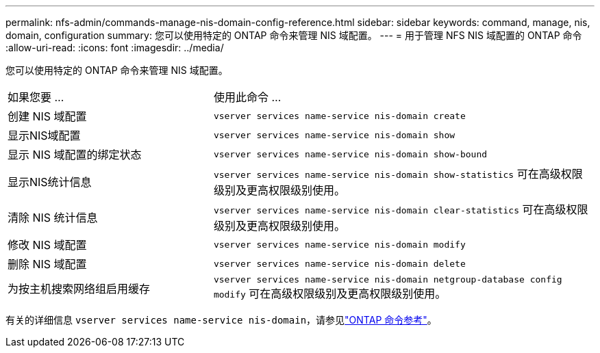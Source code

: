 ---
permalink: nfs-admin/commands-manage-nis-domain-config-reference.html 
sidebar: sidebar 
keywords: command, manage, nis, domain, configuration 
summary: 您可以使用特定的 ONTAP 命令来管理 NIS 域配置。 
---
= 用于管理 NFS NIS 域配置的 ONTAP 命令
:allow-uri-read: 
:icons: font
:imagesdir: ../media/


[role="lead"]
您可以使用特定的 ONTAP 命令来管理 NIS 域配置。

[cols="35,65"]
|===


| 如果您要 ... | 使用此命令 ... 


 a| 
创建 NIS 域配置
 a| 
`vserver services name-service nis-domain create`



 a| 
显示NIS域配置
 a| 
`vserver services name-service nis-domain show`



 a| 
显示 NIS 域配置的绑定状态
 a| 
`vserver services name-service nis-domain show-bound`



 a| 
显示NIS统计信息
 a| 
`vserver services name-service nis-domain show-statistics` 可在高级权限级别及更高权限级别使用。



 a| 
清除 NIS 统计信息
 a| 
`vserver services name-service nis-domain clear-statistics` 可在高级权限级别及更高权限级别使用。



 a| 
修改 NIS 域配置
 a| 
`vserver services name-service nis-domain modify`



 a| 
删除 NIS 域配置
 a| 
`vserver services name-service nis-domain delete`



 a| 
为按主机搜索网络组启用缓存
 a| 
`vserver services name-service nis-domain netgroup-database config modify` 可在高级权限级别及更高权限级别使用。

|===
有关的详细信息 `vserver services name-service nis-domain`，请参见link:https://docs.netapp.com/us-en/ontap-cli/search.html?q=vserver+services+name-service+nis-domain["ONTAP 命令参考"^]。
